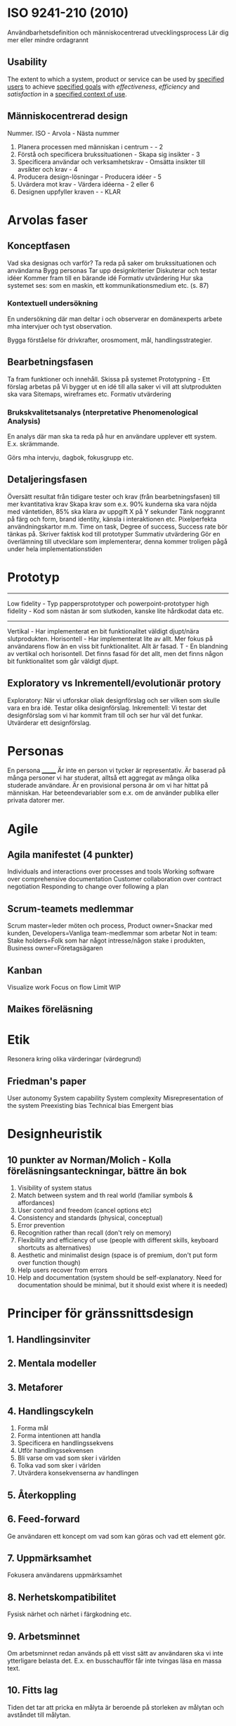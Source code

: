 * ISO 9241-210 (2010)
Användbarhetsdefinition och människocentrerad utvecklingsprocess
Lär dig mer eller mindre ordagrannt
** Usability
The extent to which a system, product or service can be used by _specified users_ to achieve _specified goals_ with /effectiveness/, /efficiency/ and /satisfaction/ in a _specified context of use_.

** Människocentrerad design
Nummer. ISO - Arvola - Nästa nummer
1. Planera processen med människan i centrum - - 2
2. Förstå och specificera brukssituationen - Skapa sig insikter - 3
3. Specificera användar och verksamhetskrav - Omsätta insikter till avsikter och krav - 4
4. Producera design-lösningar - Producera idéer - 5
5. Uvärdera mot krav - Värdera idéerna - 2 eller 6
6. Designen uppfyller kraven - - KLAR

* Arvolas faser
** Konceptfasen
Vad ska designas och varför?
Ta reda på saker om brukssituationen och användarna
Bygg personas
Tar upp designkriterier
Diskuterar och testar idéer
Kommer fram till en bärande idé
Formativ utvärdering
Hur ska systemet ses: som en maskin, ett kommunikationsmedium etc. (s. 87)
*** Kontextuell undersökning
En undersökning där man deltar i och observerar en domänexperts
arbete mha intervjuer och tyst observation.

Bygga förståelse för drivkrafter, orosmoment, mål, handlingsstrategier.
** Bearbetningsfasen
Ta fram funktioner och innehåll.
Skissa på systemet
Prototypning - Ett förslag arbetas på
Vi bygger ut en idé till alla saker vi vill att slutprodukten ska vara
Sitemaps, wireframes etc.
Formativ utvärdering
*** Brukskvalitetsanalys (nterpretative Phenomenological Analysis)
En analys där man ska ta reda på hur en användare upplever ett system.
E.x. skrämmande. 

Görs mha intervju, dagbok, fokusgrupp etc.
** Detaljeringsfasen
Översätt resultat från tidigare tester och krav (från bearbetningsfasen) till mer kvantitativa krav
Skapa krav som e.x. 90% kunderna ska vara nöjda med väntetiden, 85% ska klara av uppgift X på Y sekunder
Tänk noggrannt på färg och form, brand identity, känsla i interaktionen etc.
Pixelperfekta användningskartor m.m.
Time on task, Degree of success, Success rate bör tänkas på.
Skriver faktisk kod till prototyper
Summativ utvärdering
Gör en överlämning till utvecklare som implementerar, denna kommer troligen pågå under hela implementationstiden
* Prototyp
---------------------
Low fidelity - Typ pappersprototyper och powerpoint-prototyper
high fidelity - Kod som nästan är som slutkoden, kanske lite hårdkodat data etc.
---------------------
Vertikal - Har implementerat en bit funktionalitet väldigt djupt/nära slutprodukten.
Horisontell - Har implementerat lite av allt. Mer fokus på användarens flow än en viss bit funktionalitet. Allt är fasad.
T - En blandning av vertikal och horisontell. Det finns fasad för det allt, men det finns någon bit funktionalitet som går väldigt djupt.
** Exploratory vs Inkrementell/evolutionär protory
Exploratory: När vi utforskar oliak designförslag och ser vilken som skulle vara en bra idé. Testar olika designförslag.
Inkrementell: Vi testar det designförslag som vi har kommit fram till och ser hur väl det funkar. Utvärderar ett designförslag.
* Personas
En persona _______
Är inte en person vi tycker är representativ.
Är baserad på många personer vi har studerat, alltså ett aggregat av många olika studerade användare.
Är en provisional persona är om vi har hittat på människan.
Har beteendevariabler som e.x. om de använder publika eller privata datorer mer.
* Agile
** Agila manifestet (4 punkter)
Individuals and interactions over processes and tools
Working software over comprehensive documentation
Customer collaboration over contract negotiation
Responding to change over following a plan

** Scrum-teamets medlemmar
Scrum master=leder möten och process, Product owner=Snackar med kunden, Developers=Vanliga team-medlemmar som arbetar
Not in team: Stake holders=Folk som har något intresse/någon stake i produkten, Business owner=Företagsägaren

** Kanban
Visualize work
Focus on flow
Limit WIP
** Maikes föreläsning
* Etik
Resonera kring olika värderingar (värdegrund)
** Friedman's paper
User autonomy
System capability
System complexity
Misrepresentation of the system
Preexisting bias
Technical bias
Emergent bias

* Designheuristik
** 10 punkter av Norman/Molich - Kolla föreläsningsanteckningar, bättre än bok
1. Visibility of system status
2. Match between system and th real world (familiar symbols & affordances)
3. User control and freedom (cancel options etc)
4. Consistency and standards (physical, conceptual)
5. Error prevention
6. Recognition rather than recall (don't rely on memory)
7. Flexibility and efficiency of use (people with different skills, keyboard shortcuts as alternatives)
8. Aesthetic and minimalist design (space is of premium, don't put form over function though)
9. Help users recover from errors
10. Help and documentation (system should be self-explanatory. Need for documentation should be minimal, but it should exist where it is needed)
* Principer för gränssnittsdesign
** 1. Handlingsinviter
** 2. Mentala modeller
** 3. Metaforer
** 4. Handlingscykeln
1. Forma mål
2. Forma intentionen att handla
3. Specificera en handlingssekvens
4. Utför handlingssekvensen
5. Bli varse om vad som sker i världen
6. Tolka vad som sker i världen
7. Utvärdera konsekvenserna av handlingen
** 5. Återkoppling
** 6. Feed-forward
Ge användaren ett koncept om vad som kan göras och vad ett element gör.
** 7. Uppmärksamhet
Fokusera användarens uppmärksamhet
** 8. Nerhetskompatibilitet
Fysisk närhet och närhet i färgkodning etc.
** 9. Arbetsminnet
Om arbetsminnet redan används på ett visst sätt av användaren ska vi inte ytterligare belasta det.
E.x. en busschaufför får inte tvingas läsa en massa text.
** 10. Fitts lag
Tiden det tar att pricka en målyta är beroende på storleken av målytan och avståndet till målytan.
** 11. Hick-Hymans lag
Den tid det tar att ta ett beslut beror på antalet valmöjligheter. Att välja mellan oväntade och ovanliga val tar längre tid.
** Övrigt
s.122 och framåt i boken.
Sju steg i interaktionscykeln/perceptionscykeln
* Gestaltprinciperna
Pappret från seminarie (2?)
** Similarity
Liknande saker grupperas
** Continuation
Saker som temporärt bryts ser ut som de fortsätter under det som bryter dem.
** Focal point
Annorlunda färger attrahera användarens focal point
** Figure-ground
Det finns en symbol-nivå som ligger ovanför bakgrundsnivån, tänk typ att du ritar punktskrift på ett papper. Punkterna ser ut att ligga på ett eget plan på en oformad bakgrund.
** Belongingness
Ett element tillhör alltid max en källa vid en given tid. Exempelvis tillhör ett moln bara ett moln, om det delar upp sig har vi plötsligt två nya moln som tillhör varsin källa.
** Balance
Symmetrisk balans: Element placeras jämnt runt central punkt på en bild.
Assymmetrisk balans: Den kombinerade "visuella vikten" av elementen på ena sidan av en centrumpunkt är lika med den på andra sidan.
** Proximity
Element som ligger nära varandra kommer grupperas ihop.
** Common fate
Element som rör sig på samma sätt eller ändras på samma sätt grupperas ihop.
** Closure
När vi får en inkomplett bild så fyller vi i gapen, typ som text där vi har plockat ut lite horisontella streck.

* Frågor om att utvärdera gränssnitt
Om en fråga om att utvärdera ett gränssnitt kommer upp ska följande punkter användas: 
- Heuristik 
- Principer för gränssnittsdesign
- Gestaltprinciperna
* Cognitive walkthrough
4 steg
- Kommer användaren forma rätt mål
- Kommer användaren se actionen som tar dem närmare målet?
- Kopplar användaren associera actionen med sitt mål?
- Får användaren rätt feedback?
* The gulf of execution
Det finns ett gap mellan hur användaren har brutit ner sitt mål i delmål och hur vi har brutit ner samma mål i vår tekniska lösning.
Det finns ett gap mellan vad användaren vill och vad vårat tekniska system är designat att göra.
Kan kopplas till första steget i cognitive walkthrough.
* The guld of evaluation
Får jag rätt feedback och förstår jag vad den betyder i förhållande till mitt mål?
Det finns ett gap mellan vad användaren förväntar sig för feedback och vad den får för feedback.
* Utvärdering
** Expertbaserade
Tillämpa designheuristik och cognitive walkthrough (helst på någon annans system - hemmablind)
För att plocka lågt hängande frukt
** Deltagarbaserade
Enkla problem ska redan vara borta - Fokus ska ligga på att systemet kan användas som det är menat.
Det finns inget substitut för användartester.
*** Think-aloud evaluation
**** Concurrent
Ber användaren tänka högt under utförande. Kan störa användaren.
**** Retrospective
Spela in en interaktion och fråga samma person i efterhand "hur tänkte du här?" medan man spelar upp.
Vill komma bort från kravet att användaren måste prata hela tiden. Detta på grund av att man exempelvis inte vill störa en busschaufför som kör och borde fokusera detta.
Användaren kan väldigt enkelt uppfinna efterhandskonstruktioner. Det är för lätt att rationalisera saker i efterhand.
* Accessibility vs Usability
Usability = Definitionen i ISO 9241-210 (2010)
Accessibility = Inte exkludera eller kraftigt begränsa vissa användare. E.x. En blind användare ska kunna använda din sida med en screen reader.
